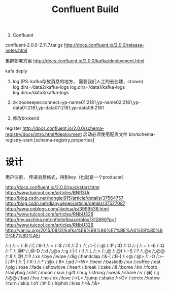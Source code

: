 #+TITLE: Confluent Build

1. Confluent
confluent-2.0.0-2.11.7.tar.gz
http://docs.confluent.io/2.0.0/release-notes.html

集群部署方案
http://docs.confluent.io/2.0.0/kafka/deployment.html






kafa deply

1. log (PS: kafka存放消息的地方， 需要我们人工的去创建，chown)
   log.dirs=/data2/kafka-logs
   log.dirs=/data1/kafka-logs
   log.dirs=/data3/kafka-logs
2. zk
   zookeeper.connect=yp-name01:2181,yp-name02:2181,yp-data01:2181,yp-data07:2181,yp-data08:2181

3. 修改brokerid
register
http://docs.confluent.io/2.0.0/schema-registry/docs/intro.html#deployment
启动必须使用配置文件
bin/schema-registry-start [schema-registry.properties]

* 设计

用户注册， 传递消息格式，得到key（也就是一个producer）




http://docs.confluent.io/2.0.0/quickstart.html
http://www.tuicool.com/articles/BNR3Ur
http://blog.csdn.net/honglei915/article/details/37564757
http://blog.csdn.net/dianyueneo/article/details/37527087
http://www.cnblogs.com/likehua/p/3999538.html
http://www.tuicool.com/articles/RNbU32B
http://my.oschina.net/infiniteSpace/blog/312890?p=1
http://www.tuicool.com/articles/RNbU32B
http://yanliu.org/2015/08/31/kafka%E9%9B%86%E7%BE%A4%E9%85%8D%E7%BD%AE/






























/::)      
/::~      
/::B      
/::|      
/:8-)      
/::<      
/::$      
/::X      
/::Z      
/::'(      
/::-|      
/::@      
/::P      
/::D      
/::O      
/::(      
/::+      
/:--b      
/::Q      
/::T      
/:,@P      
/:,@-D      
/::d      
/:,@o      
/::g      
/:|-)      
/::!      
/::L      
/::>      
/::,@      
/:,@f      
/::-S      
/:?      
/:,@x      
/:,@@      
/::8      
/:,@!      
/:!!!      
/:xx      
/:bye      
/:wipe      
/:dig      
/:handclap      
/:&-(      
/:B-)      
/:<@      
/:@>      
/::-O      
/:>-|      
/:P-(      
/::'|      
/:X-)      
/::*      
/:@x      
/:8*      
/:pd      
/:<W>      
/:beer      
/:basketb      
/:oo      
/:coffee      
/:eat      
/:pig      
/:rose      
/:fade      
/:showlove      
/:heart      
/:break      
/:cake      
/:li      
/:bome      
/:kn      
/:footb      
/:ladybug      
/:shit      
/:moon      
/:sun      
/:gift      
/:hug      
/:strong      
/:weak      
/:share      
/:v      
/:@)      
/:jj      
/:@@      
/:bad      
/:lvu      
/:no      
/:ok      
/:love      
/:<L>      
/:jump      
/:shake      
/:<O>      
/:circle      
/:kotow      
/:turn      
/:skip      
/:oY      
/:#-0      
/:hiphot      
/:kiss      
/:<&      
/:&>      
      
